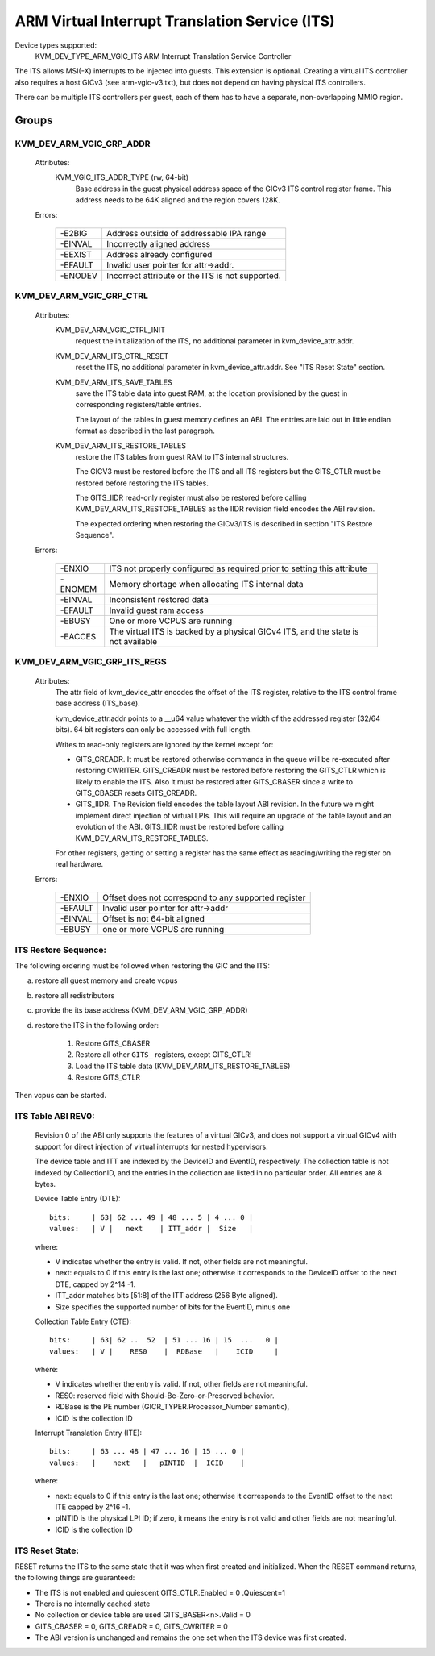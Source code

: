 .. SPDX-License-Identifier: GPL-2.0

===============================================
ARM Virtual Interrupt Translation Service (ITS)
===============================================

Device types supported:
  KVM_DEV_TYPE_ARM_VGIC_ITS    ARM Interrupt Translation Service Controller

The ITS allows MSI(-X) interrupts to be injected into guests. This extension is
optional.  Creating a virtual ITS controller also requires a host GICv3 (see
arm-vgic-v3.txt), but does not depend on having physical ITS controllers.

There can be multiple ITS controllers per guest, each of them has to have
a separate, non-overlapping MMIO region.


Groups
======

KVM_DEV_ARM_VGIC_GRP_ADDR
-------------------------

  Attributes:
    KVM_VGIC_ITS_ADDR_TYPE (rw, 64-bit)
      Base address in the guest physical address space of the GICv3 ITS
      control register frame.
      This address needs to be 64K aligned and the region covers 128K.

  Errors:

    =======  =================================================
    -E2BIG   Address outside of addressable IPA range
    -EINVAL  Incorrectly aligned address
    -EEXIST  Address already configured
    -EFAULT  Invalid user pointer for attr->addr.
    -ENODEV  Incorrect attribute or the ITS is not supported.
    =======  =================================================


KVM_DEV_ARM_VGIC_GRP_CTRL
-------------------------

  Attributes:
    KVM_DEV_ARM_VGIC_CTRL_INIT
      request the initialization of the ITS, no additional parameter in
      kvm_device_attr.addr.

    KVM_DEV_ARM_ITS_CTRL_RESET
      reset the ITS, no additional parameter in kvm_device_attr.addr.
      See "ITS Reset State" section.

    KVM_DEV_ARM_ITS_SAVE_TABLES
      save the ITS table data into guest RAM, at the location provisioned
      by the guest in corresponding registers/table entries.

      The layout of the tables in guest memory defines an ABI. The entries
      are laid out in little endian format as described in the last paragraph.

    KVM_DEV_ARM_ITS_RESTORE_TABLES
      restore the ITS tables from guest RAM to ITS internal structures.

      The GICV3 must be restored before the ITS and all ITS registers but
      the GITS_CTLR must be restored before restoring the ITS tables.

      The GITS_IIDR read-only register must also be restored before
      calling KVM_DEV_ARM_ITS_RESTORE_TABLES as the IIDR revision field
      encodes the ABI revision.

      The expected ordering when restoring the GICv3/ITS is described in section
      "ITS Restore Sequence".

  Errors:

    =======  ==========================================================
     -ENXIO  ITS not properly configured as required prior to setting
             this attribute
    -ENOMEM  Memory shortage when allocating ITS internal data
    -EINVAL  Inconsistent restored data
    -EFAULT  Invalid guest ram access
    -EBUSY   One or more VCPUS are running
    -EACCES  The virtual ITS is backed by a physical GICv4 ITS, and the
	     state is not available
    =======  ==========================================================

KVM_DEV_ARM_VGIC_GRP_ITS_REGS
-----------------------------

  Attributes:
      The attr field of kvm_device_attr encodes the offset of the
      ITS register, relative to the ITS control frame base address
      (ITS_base).

      kvm_device_attr.addr points to a __u64 value whatever the width
      of the addressed register (32/64 bits). 64 bit registers can only
      be accessed with full length.

      Writes to read-only registers are ignored by the kernel except for:

      - GITS_CREADR. It must be restored otherwise commands in the queue
        will be re-executed after restoring CWRITER. GITS_CREADR must be
        restored before restoring the GITS_CTLR which is likely to enable the
        ITS. Also it must be restored after GITS_CBASER since a write to
        GITS_CBASER resets GITS_CREADR.
      - GITS_IIDR. The Revision field encodes the table layout ABI revision.
        In the future we might implement direct injection of virtual LPIs.
        This will require an upgrade of the table layout and an evolution of
        the ABI. GITS_IIDR must be restored before calling
        KVM_DEV_ARM_ITS_RESTORE_TABLES.

      For other registers, getting or setting a register has the same
      effect as reading/writing the register on real hardware.

  Errors:

    =======  ====================================================
    -ENXIO   Offset does not correspond to any supported register
    -EFAULT  Invalid user pointer for attr->addr
    -EINVAL  Offset is not 64-bit aligned
    -EBUSY   one or more VCPUS are running
    =======  ====================================================

ITS Restore Sequence:
---------------------

The following ordering must be followed when restoring the GIC and the ITS:

a) restore all guest memory and create vcpus
b) restore all redistributors
c) provide the its base address
   (KVM_DEV_ARM_VGIC_GRP_ADDR)
d) restore the ITS in the following order:

     1. Restore GITS_CBASER
     2. Restore all other ``GITS_`` registers, except GITS_CTLR!
     3. Load the ITS table data (KVM_DEV_ARM_ITS_RESTORE_TABLES)
     4. Restore GITS_CTLR

Then vcpus can be started.

ITS Table ABI REV0:
-------------------

 Revision 0 of the ABI only supports the features of a virtual GICv3, and does
 not support a virtual GICv4 with support for direct injection of virtual
 interrupts for nested hypervisors.

 The device table and ITT are indexed by the DeviceID and EventID,
 respectively. The collection table is not indexed by CollectionID, and the
 entries in the collection are listed in no particular order.
 All entries are 8 bytes.

 Device Table Entry (DTE)::

   bits:     | 63| 62 ... 49 | 48 ... 5 | 4 ... 0 |
   values:   | V |   next    | ITT_addr |  Size   |

 where:

 - V indicates whether the entry is valid. If not, other fields
   are not meaningful.
 - next: equals to 0 if this entry is the last one; otherwise it
   corresponds to the DeviceID offset to the next DTE, capped by
   2^14 -1.
 - ITT_addr matches bits [51:8] of the ITT address (256 Byte aligned).
 - Size specifies the supported number of bits for the EventID,
   minus one

 Collection Table Entry (CTE)::

   bits:     | 63| 62 ..  52  | 51 ... 16 | 15  ...   0 |
   values:   | V |    RES0    |  RDBase   |    ICID     |

 where:

 - V indicates whether the entry is valid. If not, other fields are
   not meaningful.
 - RES0: reserved field with Should-Be-Zero-or-Preserved behavior.
 - RDBase is the PE number (GICR_TYPER.Processor_Number semantic),
 - ICID is the collection ID

 Interrupt Translation Entry (ITE)::

   bits:     | 63 ... 48 | 47 ... 16 | 15 ... 0 |
   values:   |    next   |   pINTID  |  ICID    |

 where:

 - next: equals to 0 if this entry is the last one; otherwise it corresponds
   to the EventID offset to the next ITE capped by 2^16 -1.
 - pINTID is the physical LPI ID; if zero, it means the entry is not valid
   and other fields are not meaningful.
 - ICID is the collection ID

ITS Reset State:
----------------

RESET returns the ITS to the same state that it was when first created and
initialized. When the RESET command returns, the following things are
guaranteed:

- The ITS is not enabled and quiescent
  GITS_CTLR.Enabled = 0 .Quiescent=1
- There is no internally cached state
- No collection or device table are used
  GITS_BASER<n>.Valid = 0
- GITS_CBASER = 0, GITS_CREADR = 0, GITS_CWRITER = 0
- The ABI version is unchanged and remains the one set when the ITS
  device was first created.
